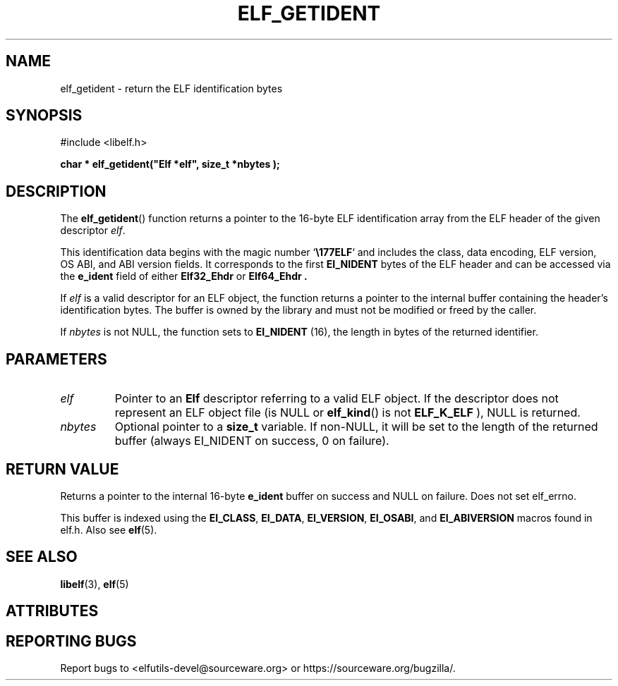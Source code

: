 .TH ELF_GETIDENT 3 2025-06-30 "Libelf" "Libelf Programmer's Manual"

.SH NAME
elf_getident \- return the ELF identification bytes
.SH SYNOPSIS
.nf
#include <libelf.h>

.B char * elf_getident("Elf *elf", "size_t *nbytes");
.fi
.SH DESCRIPTION
The
.BR elf_getident ()
function returns a pointer to the 16-byte ELF identification array
from the ELF header of the given descriptor
.IR elf .

This identification data begins with the magic number `\fB\\177ELF\fR`
and includes the class, data encoding, ELF version, OS ABI, and ABI
version fields. It corresponds to the first
.B EI_NIDENT
bytes of the ELF header and can be accessed via the
.B e_ident
field of either
.B Elf32_Ehdr
or
.B Elf64_Ehdr .

If
.I elf
is a valid descriptor for an ELF object, the function returns a pointer to
the internal buffer containing the header's identification bytes. The buffer
is owned by the library and must not be modified or freed by the caller.

If
.I nbytes 
is not NULL, the function sets
.*nbytes
to
.B EI_NIDENT
(16), the length in bytes of the returned identifier.

.SH PARAMETERS
.TP
.I elf
Pointer to an
.B Elf
descriptor referring to a valid ELF object.  If the descriptor does not
represent an ELF object file (is NULL or
.BR elf_kind ()
is not
.B ELF_K_ELF
), NULL is returned.

.TP
.I nbytes
Optional pointer to a
.B size_t
variable. If non-NULL, it will be set to the length of the returned buffer
(always EI_NIDENT on success, 0 on failure).

.SH RETURN VALUE
Returns a pointer to the internal 16-byte
.B e_ident
buffer on success and NULL on failure.  Does not set elf_errno.

This buffer is indexed using the
.BR EI_CLASS ,
.BR EI_DATA ,
.BR EI_VERSION ,
.BR EI_OSABI ,
and
.BR EI_ABIVERSION
macros found in elf.h.  Also see
.BR elf (5).

.SH SEE ALSO
.BR libelf (3),
.BR elf (5)

.SH ATTRIBUTES
.TS
allbox;
lbx lb lb
l l l.
Interface	Attribute	Value
T{
.na
.nh
.BR elf_getident ()
T}	Thread safety	MT-Safe
.TE

.SH REPORTING BUGS
Report bugs to <elfutils-devel@sourceware.org> or https://sourceware.org/bugzilla/.
